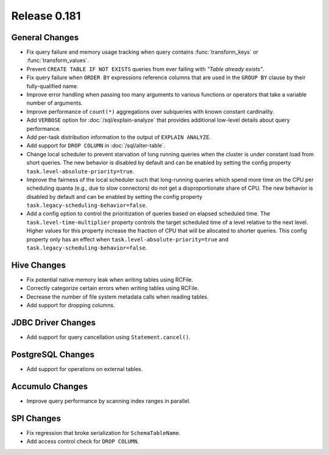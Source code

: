 =============
Release 0.181
=============

General Changes
---------------

* Fix query failure and memory usage tracking when query contains
  :func:`transform_keys` or :func:`transform_values`.
* Prevent ``CREATE TABLE IF NOT EXISTS`` queries from ever failing with *"Table already exists"*.
* Fix query failure when ``ORDER BY`` expressions reference columns that are used in
  the ``GROUP BY`` clause by their fully-qualified name.
* Improve error handling when passing too many arguments to various
  functions or operators that take a variable number of arguments.
* Improve performance of ``count(*)`` aggregations over subqueries with known
  constant cardinality.
* Add ``VERBOSE`` option for :doc:`/sql/explain-analyze` that provides additional
  low-level details about query performance.
* Add per-task distribution information to the output of ``EXPLAIN ANALYZE``.
* Add support for ``DROP COLUMN`` in :doc:`/sql/alter-table`.
* Change local scheduler to prevent starvation of long running queries
  when the cluster is under constant load from short queries. The new
  behavior is disabled by default and can be enabled by setting the
  config property ``task.level-absolute-priority=true``.
* Improve the fairness of the local scheduler such that long-running queries
  which spend more time on the CPU per scheduling quanta (e.g., due to
  slow connectors) do not get a disproportionate share of CPU. The new
  behavior is disabled by default and can be enabled by setting the
  config property ``task.legacy-scheduling-behavior=false``.
* Add a config option to control the prioritization of queries based on
  elapsed scheduled time. The ``task.level-time-multiplier`` property
  controls the target scheduled time of a level relative to the next
  level. Higher values for this property increase the fraction of CPU
  that will be allocated to shorter queries. This config property only
  has an effect when ``task.level-absolute-priority=true`` and
  ``task.legacy-scheduling-behavior=false``.

Hive Changes
------------

* Fix potential native memory leak when writing tables using RCFile.
* Correctly categorize certain errors when writing tables using RCFile.
* Decrease the number of file system metadata calls when reading tables.
* Add support for dropping columns.

JDBC Driver Changes
-------------------

* Add support for query cancellation using ``Statement.cancel()``.

PostgreSQL Changes
------------------

* Add support for operations on external tables.

Accumulo Changes
----------------

* Improve query performance by scanning index ranges in parallel.

SPI Changes
-----------

* Fix regression that broke serialization for ``SchemaTableName``.
* Add access control check for ``DROP COLUMN``.
